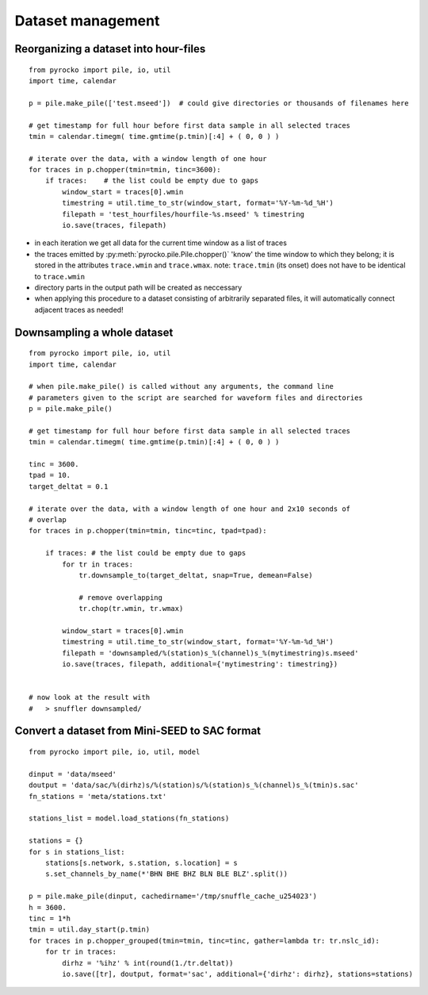 Dataset management
==================




Reorganizing a dataset into hour-files
--------------------------------------


::

    from pyrocko import pile, io, util
    import time, calendar
    
    p = pile.make_pile(['test.mseed'])  # could give directories or thousands of filenames here
    
    # get timestamp for full hour before first data sample in all selected traces
    tmin = calendar.timegm( time.gmtime(p.tmin)[:4] + ( 0, 0 ) )
    
    # iterate over the data, with a window length of one hour
    for traces in p.chopper(tmin=tmin, tinc=3600):
        if traces:    # the list could be empty due to gaps
            window_start = traces[0].wmin
            timestring = util.time_to_str(window_start, format='%Y-%m-%d_%H')
            filepath = 'test_hourfiles/hourfile-%s.mseed' % timestring
            io.save(traces, filepath)

* in each iteration we get all data for the current time window as a list of traces
* the traces emitted by :py:meth:`pyrocko.pile.Pile.chopper()` 'know' the time window to which
  they belong; it is stored in the attributes ``trace.wmin`` and ``trace.wmax``.
  note: ``trace.tmin`` (its onset) does not have to be identical to ``trace.wmin``
* directory parts in the output path will be created as neccessary
* when applying this procedure to a dataset consisting of arbitrarily separated files, it will automatically connect adjacent traces as needed!


Downsampling a whole dataset
----------------------------

::

    from pyrocko import pile, io, util
    import time, calendar

    # when pile.make_pile() is called without any arguments, the command line 
    # parameters given to the script are searched for waveform files and directories
    p = pile.make_pile()

    # get timestamp for full hour before first data sample in all selected traces
    tmin = calendar.timegm( time.gmtime(p.tmin)[:4] + ( 0, 0 ) )

    tinc = 3600.
    tpad = 10.
    target_deltat = 0.1

    # iterate over the data, with a window length of one hour and 2x10 seconds of
    # overlap
    for traces in p.chopper(tmin=tmin, tinc=tinc, tpad=tpad):
        
        if traces: # the list could be empty due to gaps
            for tr in traces:
                tr.downsample_to(target_deltat, snap=True, demean=False)
                
                # remove overlapping
                tr.chop(tr.wmin, tr.wmax)
            
            window_start = traces[0].wmin
            timestring = util.time_to_str(window_start, format='%Y-%m-%d_%H')
            filepath = 'downsampled/%(station)s_%(channel)s_%(mytimestring)s.mseed'
            io.save(traces, filepath, additional={'mytimestring': timestring})


    # now look at the result with
    #   > snuffler downsampled/


Convert a dataset from Mini-SEED to SAC format
--------------------------------------------------

::

    from pyrocko import pile, io, util, model
    
    dinput = 'data/mseed'
    doutput = 'data/sac/%(dirhz)s/%(station)s/%(station)s_%(channel)s_%(tmin)s.sac'
    fn_stations = 'meta/stations.txt'
    
    stations_list = model.load_stations(fn_stations)
    
    stations = {}
    for s in stations_list:
        stations[s.network, s.station, s.location] = s
        s.set_channels_by_name(*'BHN BHE BHZ BLN BLE BLZ'.split())

    p = pile.make_pile(dinput, cachedirname='/tmp/snuffle_cache_u254023')
    h = 3600.
    tinc = 1*h
    tmin = util.day_start(p.tmin)
    for traces in p.chopper_grouped(tmin=tmin, tinc=tinc, gather=lambda tr: tr.nslc_id):
        for tr in traces:
            dirhz = '%ihz' % int(round(1./tr.deltat))
            io.save([tr], doutput, format='sac', additional={'dirhz': dirhz}, stations=stations)
